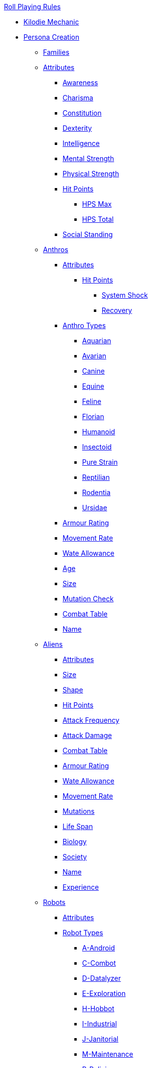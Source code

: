 .xref:An_index_roll_playing.adoc[Roll Playing Rules]

* xref:CH00_kilo_die_mechanic.adoc[Kilodie Mechanic]
* xref:An_index_persona_creation.adoc[Persona Creation]
** xref:CH04__Families.adoc[Families]
** xref:CH03_Attributes.adoc[Attributes]
*** xref:CH03_AttributesAWE.adoc[Awareness]
*** xref:CH03_AttributesCHA.adoc[Charisma]
*** xref:CH03_AttributesCON.adoc[Constitution]
*** xref:CH03_AttributesDEX.adoc[Dexterity]
*** xref:CH03_AttributesINT.adoc[Intelligence]
*** xref:CH03_AttributesMSTR.adoc[Mental Strength]
*** xref:CH03_AttributesPSTR.adoc[Physical Strength]
*** xref:CH03_AttributesHPS.adoc[Hit Points]
**** xref:CH03_AttributesHPS.adoc#_hit_points_maximum[HPS Max]
**** xref:CH03_AttributesHPS.adoc#_hit_points_total[HPS Total]
*** xref:CH03_AttributesSS.adoc[Social Standing]
** xref:CH04_Anthros_.adoc[Anthros]
*** xref:CH04_Anthros_Attributes.adoc[Attributes]
**** xref:CH04_Anthros_HPS.adoc[Hit Points]
***** xref:CH04_Anthros_HPS.adoc#_damage_system_shock[System Shock, title="DSS is optional"]
***** xref:CH04_Anthros_HPS.adoc#_recovery_roll[Recovery, title="REC is optional"]
*** xref:CH04_Anthros_Type.adoc[Anthro Types]
**** xref:CH04_AnthrosType_Aquarian.adoc[Aquarian]
**** xref:CH04_AnthrosType_Avarian.adoc[Avarian]
**** xref:CH04_AnthrosType_Canine.adoc[Canine]
**** xref:CH04_AnthrosType_Equine.adoc[Equine]
**** xref:CH04_AnthrosType_Feline.adoc[Feline]
**** xref:CH04_AnthrosType_Florian.adoc[Florian]
**** xref:CH04_AnthrosType_Humanoid.adoc[Humanoid]
**** xref:CH04_AnthrosType_Insectoid.adoc[Insectoid]
**** xref:CH04_AnthrosType_Pure_Strain.adoc[Pure Strain]
**** xref:CH04_AnthrosType_Reptilian.adoc[Reptilian]
**** xref:CH04_AnthrosType_Rodentia.adoc[Rodentia]
**** xref:CH04_AnthrosType_Ursidae.adoc[Ursidae]
*** xref:CH04_Anthros_AR.adoc[Armour Rating]
*** xref:CH04_Anthros_Move.adoc[Movement Rate]
*** xref:CH04_Anthros_WA.adoc[Wate Allowance]
*** xref:CH04_Anthros_Age.adoc[Age]
*** xref:CH04_Anthros_Size.adoc[Size]
*** xref:CH04_Anthros_Mutations.adoc[Mutation Check]
*** xref:i-roll_playing_rules:CH04_Anthros_CT.adoc[Combat Table]
*** xref:i-roll_playing_rules:CH04_Anthros_Name.adoc[Name]
** xref:CH06_Aliens_.adoc[Aliens]
*** xref:CH06_Aliens_1_Attributes.adoc[Attributes]
*** xref:CH06_Aliens_2_Size.adoc[Size]
*** xref:CH06_Aliens_8_Shape.adoc[Shape]
*** xref:CH06_Aliens_3_HPS.adoc[Hit Points]
*** xref:CH06_Aliens_4_Attacks.adoc[Attack Frequency]
*** xref:CH06_Aliens_5_Damage.adoc[Attack Damage]
*** xref:CH06_Aliens_6_CT.adoc[Combat Table]
*** xref:CH06_Aliens_7_AR.adoc[Armour Rating]
*** xref:CH06_Aliens_9_WA.adoc[Wate Allowance]
*** xref:CH06_Aliens_9_Move.adoc[Movement Rate]
*** xref:CH06_Aliens_10_Mutations.adoc[Mutations]
*** xref:CH06_Aliens_11_Life_Span.adoc[Life Span]
*** xref:CH06_Aliens_12_Biology.adoc[Biology]
*** xref:CH06_Aliens_13_Society.adoc[Society]
*** xref:CH06_Aliens_14_Name.adoc[Name]
*** xref:CH06_Aliens_15_EXPS.adoc[Experience]
** xref:CH05_Robots_.adoc[Robots]
*** xref:CH05_Robots_Z_Attributes.adoc[Attributes]
*** xref:CH05_Robots_Z_Select_Types.adoc[Robot Types]
**** xref:CH05_Robots_A_Android.adoc[A-Android]
**** xref:CH05_Robots_C_Combat.adoc[C-Combot]
**** xref:CH05_Robots_D_Datalyzer.adoc[D-Datalyzer]
**** xref:CH05_Robots_E_Explorations.adoc[E-Exploration]
**** xref:CH05_Robots_H_Hobbot.adoc[H-Hobbot]
**** xref:CH05_Robots_I_Industrial.adoc[I-Industrial]
**** xref:CH05_Robots_J_Janitorial.adoc[J-Janitorial]
**** xref:CH05_Robots_M_Maintenance.adoc[M-Maintenance]
**** xref:CH05_Robots_P_Policing.adoc[P-Policing]
**** xref:CH05_Robots_R_Rescue.adoc[R-Rescue]
**** xref:CH05_Robots_S_Social.adoc[S-Social]
**** xref:CH05_Robots_T_Transport.adoc[T-Transport]
**** xref:CH05_Robots_V_Veterinarian.adoc[V-Veterinarian]
*** xref:CH05_Robots_Z_Fabricator.adoc[Fabricator Type]
*** xref:CH05_Robots_Z_AR.adoc[Armour Rating]
*** xref:CH05_Robots_Z_Move.adoc[Movement Rate]
*** xref:CH05_Robots_Z_WA.adoc[Wate Allowance]
*** xref:CH05_Robots_Z_Power.adoc[Power Source]
*** xref:CH05_Robots_Z_Sensors.adoc[Sensors]
*** xref:CH05_Robots_Z_Locomotion.adoc[Locomotion]
*** xref:CH05_Robots_Z_Offensive.adoc[Offensive Systems]
*** xref:CH05_Robots_Z_Defensive.adoc[Defensive Systems]
*** xref:CH05_Robots_Z_Peripherals.adoc[Peripheral Systems]
*** xref:CH05_Robots_Z_Shape.adoc[Shape]
*** xref:CH05_Robots_Z_Size.adoc[Size]
*** xref:CH05_Robots_Z_CF.adoc[Control Factor]
*** xref:CH05_Robots_Z_HPS.adoc[Hit Points]
*** xref:CH05_Robots_Z_Adapt.adoc[Adaptability]
*** xref:i-roll_playing_rules:CH05_Robots_Z_CT.adoc[Combat Table]
*** xref:CH05_Robots_Z_Value.adoc[Value]
*** xref:CH05_Robots_Z_Tech_Level.adoc[Tech Level]
*** xref:CH05_Robots_Z_EXPS.adoc[Experience]
*** xref:i-roll_playing_rules:CH05_Robots_Z_Name.adoc[Name]
** xref:CH07_Mutating.adoc[Mutating]
** xref:CH08_Vocations_.adoc[Vocations]
*** xref:CH08_Vocations_Biologist.adoc[Biologist]
*** xref:CH08_Vocations_Knite.adoc[Knite]
*** xref:CH08_Vocations_Mechanic.adoc[Mechanic]
*** xref:CH08_Vocations_Mercenary.adoc[Mercenary]
*** xref:CH08_Vocations_Nomad.adoc[Nomad]
*** xref:CH08_Vocations_Nothing.adoc[Nothing]
*** xref:CH08_Vocations_Spie.adoc[Spie]
*** xref:CH08_Vocations_Veterinarian.adoc[Veterinarian]
** xref:CH10_Incidentals.adoc[Incidentals]
** xref:CH11_Referee_Personas_.adoc[Referee Personas]
*** xref:CH11_Referee_Personas_Alien.adoc[Alien RP]
*** xref:CH11_Referee_Personas_Anthro.adoc[Anthro RP]
*** xref:CH11_Referee_Personas_Robot.adoc[Robot RP]

* xref:CH27_Tactical_Combat.adoc[Tactical Combat]
** xref:CH28_Weapons.adoc[Attack Types]
** xref:CH09_Combat_Tables.adoc[Combat Tables]
** xref:CH29_Armour_Rating.adoc[Armour Rating]
** xref:CH12_Combat_Time.adoc[Combat Time]
** xref:CH12_Combat_Movement.adoc[Combat Movement]
** xref:CH33_Initiative.adoc[Initiative]
** xref:CH34_Ambush.adoc[Ambush]
** xref:CH35_Combat_Adjustments.adoc[Adjustments]
** xref:CH36_Hit_Locations.adoc[Hit Location]
** xref:CH30_Area_of_Effect_Weapons.adoc[Area of Effect]
** xref:CH31_Robotic_Combat.adoc[Robot Combat]
** xref:CH32_Alien_Combat.adoc[Alien Combat]
** xref:CH38_Space_Vehicle_Combat.adoc[Exatmo Vehicle Combat]
** xref:CH39_Vehicle_Combat.adoc[Inatmo Vehicle Combat]
** xref:CH37_Non_Lethal_Combat.adoc[Non Lethal Combat]
** xref:CH21_Artifact_Damage.adoc[Destroying Things]

* xref:CH16_Special_Rolls.adoc[All Those Rolls]
** xref:CH27_Tactical_Combat.adoc[Attack Rolls]
** xref:CH14_Performance_Tables.adoc[Performance Rolls]
*** xref:CH17_Driving.adoc[Driving Rolls]
** xref:CH16_Special_Rolls_Attributes.adoc[Attribute Rolls]
*** xref:CH16_Special_Rolls_Saves.adoc[Saving Rolls]
** xref:CH16_Special_Rolls_Asshole.adoc[Sphincter Rolls]
** xref:CH16_Special_Rolls_Critical.adoc[Critical Checks]

* xref:CH16_Specific_Rules.adoc[All Those Rules]
** xref:CH12_Time_Movement.adoc[Time and Movement]
** xref:CH18_Encumbrance.adoc[Encumbrance]
** xref:CH19_Terrain.adoc[Terrain]
** xref:CH13_Health.adoc[Health]
** xref:CH22_Negotiations.adoc[Negotiations]
** xref:CH23_Money.adoc[Money]
** xref:CH15_Experience.adoc[Experience]
** xref:CH24_Mundane_Equipment.adoc[Mundane Equipment]

* xref:CH20_Artifact_.adoc[Artifacts]
** xref:CH20_Artifact_ID.adoc[Artifact ID]
** xref:CH21_Artifact_Damage.adoc[Artifact Damage]
